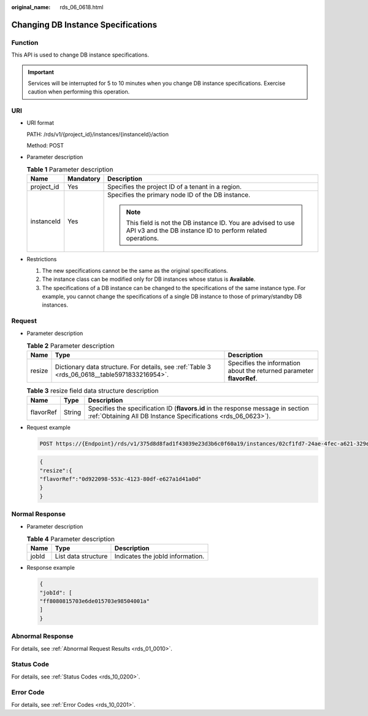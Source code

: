 :original_name: rds_06_0618.html

.. _rds_06_0618:

Changing DB Instance Specifications
===================================

Function
--------

This API is used to change DB instance specifications.

.. important::

   Services will be interrupted for 5 to 10 minutes when you change DB instance specifications. Exercise caution when performing this operation.

URI
---

-  URI format

   PATH: /rds/v1/{project_id}/instances/{instanceId}/action

   Method: POST

-  Parameter description

   .. table:: **Table 1** Parameter description

      +-----------------------+-----------------------+------------------------------------------------------------------------------------------------------------------------------+
      | Name                  | Mandatory             | Description                                                                                                                  |
      +=======================+=======================+==============================================================================================================================+
      | project_id            | Yes                   | Specifies the project ID of a tenant in a region.                                                                            |
      +-----------------------+-----------------------+------------------------------------------------------------------------------------------------------------------------------+
      | instanceId            | Yes                   | Specifies the primary node ID of the DB instance.                                                                            |
      |                       |                       |                                                                                                                              |
      |                       |                       | .. note::                                                                                                                    |
      |                       |                       |                                                                                                                              |
      |                       |                       |    This field is not the DB instance ID. You are advised to use API v3 and the DB instance ID to perform related operations. |
      +-----------------------+-----------------------+------------------------------------------------------------------------------------------------------------------------------+

-  Restrictions

   #. The new specifications cannot be the same as the original specifications.
   #. The instance class can be modified only for DB instances whose status is **Available**.
   #. The specifications of a DB instance can be changed to the specifications of the same instance type. For example, you cannot change the specifications of a single DB instance to those of primary/standby DB instances.

Request
-------

-  Parameter description

   .. table:: **Table 2** Parameter description

      +--------+-----------------------------------------------------------------------------------------------+-----------------------------------------------------------------------+
      | Name   | Type                                                                                          | Description                                                           |
      +========+===============================================================================================+=======================================================================+
      | resize | Dictionary data structure. For details, see :ref:`Table 3 <rds_06_0618__table5971833216954>`. | Specifies the information about the returned parameter **flavorRef**. |
      +--------+-----------------------------------------------------------------------------------------------+-----------------------------------------------------------------------+

   .. _rds_06_0618__table5971833216954:

   .. table:: **Table 3** resize field data structure description

      +-----------+--------+---------------------------------------------------------------------------------------------------------------------------------------------------+
      | Name      | Type   | Description                                                                                                                                       |
      +===========+========+===================================================================================================================================================+
      | flavorRef | String | Specifies the specification ID (**flavors.id** in the response message in section :ref:`Obtaining All DB Instance Specifications <rds_06_0623>`). |
      +-----------+--------+---------------------------------------------------------------------------------------------------------------------------------------------------+

-  Request example

   .. code-block:: text

      POST https://{Endpoint}/rds/v1/375d8d8fad1f43039e23d3b6c0f60a19/instances/02cf1fd7-24ae-4fec-a621-329ec732e4f6/action

   .. code-block:: text

      {
      "resize":{
      "flavorRef":"0d922098-553c-4123-80df-e627a1d41a0d"
      }
      }

Normal Response
---------------

-  Parameter description

   .. table:: **Table 4** Parameter description

      ===== =================== ================================
      Name  Type                Description
      ===== =================== ================================
      jobId List data structure Indicates the jobId information.
      ===== =================== ================================

-  Response example

   .. code-block:: text

      {
      "jobId": [
      "ff8080815703e6de015703e98504001a"
      ]
      }

Abnormal Response
-----------------

For details, see :ref:`Abnormal Request Results <rds_01_0010>`.

Status Code
-----------

For details, see :ref:`Status Codes <rds_10_0200>`.

Error Code
----------

For details, see :ref:`Error Codes <rds_10_0201>`.
